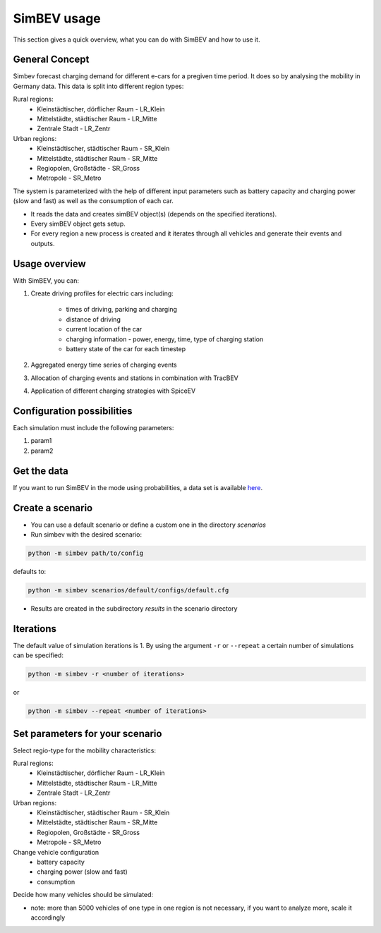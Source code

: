 SimBEV usage
=========================

This section gives a quick overview, what you can do with SimBEV and how to use it.

General Concept
---------------

Simbev forecast charging demand for different e-cars for a pregiven time period. It does so by analysing the mobility in Germany
data. This data is split into different region types:

Rural regions:
    * Kleinstädtischer, dörflicher Raum - LR_Klein
    * Mittelstädte, städtischer Raum - LR_Mitte
    * Zentrale Stadt - LR_Zentr
Urban regions:
    * Kleinstädtischer, städtischer Raum - SR_Klein
    * Mittelstädte, städtischer Raum - SR_Mitte
    * Regiopolen, Großstädte - SR_Gross
    * Metropole - SR_Metro

The system is parameterized with the help of different input parameters such as battery capacity and charging power (slow and fast)
as well as the consumption of each car.

- It reads the data and creates simBEV object(s) (depends on the specified iterations).

- Every simBEV object gets setup.

- For every region a new process is created and it iterates through all vehicles and generate their events and outputs.

Usage overview
--------------------
With SimBEV, you can:

#. Create driving profiles for electric cars including:

    * times of driving, parking and charging
    * distance of driving
    * current location of the car
    * charging information - power, energy, time, type of charging station
    * battery state of the car for each timestep

#. Aggregated energy time series of charging events

#. Allocation of charging events and stations in combination with TracBEV

#. Application of different charging strategies with SpiceEV

Configuration possibilities
---------------------------
Each simulation must include the following parameters:

#. param1
#. param2



Get the data
------------

If you want to run SimBEV in the mode using probabilities, a data set is available `here <https://zenodo.org/record/7609683>`_.

Create a scenario
-----------------

- You can use a default scenario or define a custom one in the directory `scenarios`
- Run simbev with the desired scenario:

.. code:: bash

    python -m simbev path/to/config

defaults to:

.. code:: bash

    python -m simbev scenarios/default/configs/default.cfg

- Results are created in the subdirectory `results` in the scenario directory

Iterations
----------

The default value of simulation iterations is 1.
By using the argument ``-r`` or ``--repeat`` a certain number of simulations can be specified:

.. code:: bash

    python -m simbev -r <number of iterations>

or

.. code:: bash

    python -m simbev --repeat <number of iterations>

Set parameters for your scenario
--------------------------------

Select regio-type for the mobility characteristics:

Rural regions:
    * Kleinstädtischer, dörflicher Raum - LR_Klein
    * Mittelstädte, städtischer Raum - LR_Mitte
    * Zentrale Stadt - LR_Zentr
Urban regions:
    * Kleinstädtischer, städtischer Raum - SR_Klein
    * Mittelstädte, städtischer Raum - SR_Mitte
    * Regiopolen, Großstädte - SR_Gross
    * Metropole - SR_Metro

Change vehicle configuration
 * battery capacity
 * charging power (slow and fast)
 * consumption

Decide how many vehicles should be simulated:

- note: more than 5000 vehicles of one type in one region is not necessary, if you want to analyze more, scale it accordingly

